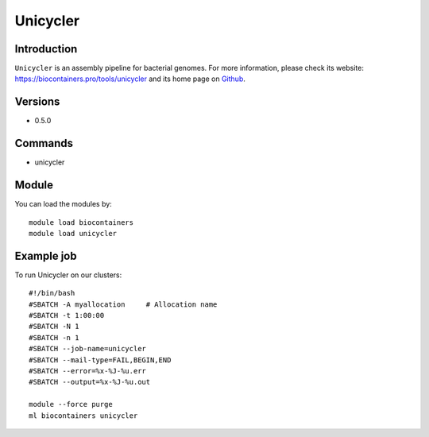 .. _backbone-label:

Unicycler
==============================

Introduction
~~~~~~~~
``Unicycler`` is an assembly pipeline for bacterial genomes. For more information, please check its website: https://biocontainers.pro/tools/unicycler and its home page on `Github`_.

Versions
~~~~~~~~
- 0.5.0

Commands
~~~~~~~
- unicycler

Module
~~~~~~~~
You can load the modules by::
    
    module load biocontainers
    module load unicycler

Example job
~~~~~
To run Unicycler on our clusters::

    #!/bin/bash
    #SBATCH -A myallocation     # Allocation name 
    #SBATCH -t 1:00:00
    #SBATCH -N 1
    #SBATCH -n 1
    #SBATCH --job-name=unicycler
    #SBATCH --mail-type=FAIL,BEGIN,END
    #SBATCH --error=%x-%J-%u.err
    #SBATCH --output=%x-%J-%u.out

    module --force purge
    ml biocontainers unicycler

.. _Github: https://github.com/rrwick/Unicycler